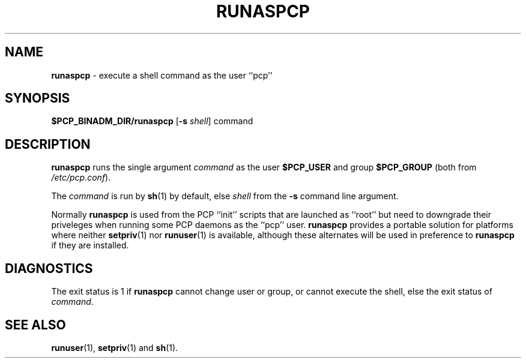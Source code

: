 '\"macro stdmacro
.\"
.\" Copyright (c) 2024 Ken McDonell.  All Rights Reserved.
.\"
.\" This program is free software; you can redistribute it and/or modify it
.\" under the terms of the GNU General Public License as published by the
.\" Free Software Foundation; either version 2 of the License, or (at your
.\" option) any later version.
.\"
.\" This program is distributed in the hope that it will be useful, but
.\" WITHOUT ANY WARRANTY; without even the implied warranty of MERCHANTABILITY
.\" or FITNESS FOR A PARTICULAR PURPOSE.  See the GNU General Public License
.\" for more details.
.\"
.\"
.TH RUNASPCP 1 "PCP" "Performance Co-Pilot"
.SH NAME
\f3runaspcp\f1 \- execute a shell command as the user ``pcp''
.SH SYNOPSIS
.B $PCP_BINADM_DIR/runaspcp
[\f3\-s\f1 \f2shell\f1] command
.SH DESCRIPTION
.B runaspcp
runs the single argument
.I command
as the user
.B $PCP_USER
and group
.B $PCP_GROUP
(both from
.IR /etc/pcp.conf ).
.PP
The
.I command
is run by
.BR sh (1)
by default, else
.I shell
from the
.B \-s
command line argument.
.PP
Normally
.B runaspcp
is used from the PCP ``init'' scripts that are launched
as ``root'' but need to downgrade their priveleges when running
some PCP daemons as the ``pcp'' user.
.B runaspcp
provides a portable
solution for platforms where neither
.BR setpriv (1)
nor
.BR runuser (1)
is available, although these alternates will be used in preference
to
.B runaspcp
if they are installed.
.SH DIAGNOSTICS
The exit status is 1 if
.B runaspcp
cannot change user or group, or cannot execute the shell,
else the exit status of
.IR command .
.SH SEE ALSO
.BR runuser (1),
.BR setpriv (1)
and
.BR sh (1).
